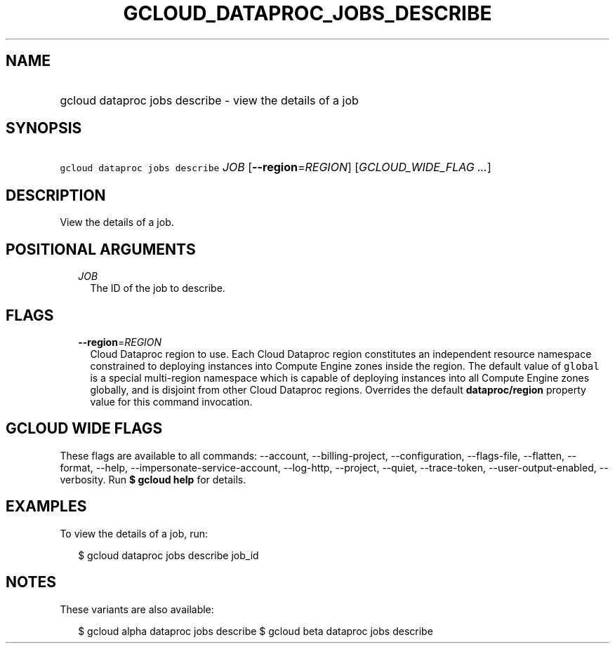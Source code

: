 
.TH "GCLOUD_DATAPROC_JOBS_DESCRIBE" 1



.SH "NAME"
.HP
gcloud dataproc jobs describe \- view the details of a job



.SH "SYNOPSIS"
.HP
\f5gcloud dataproc jobs describe\fR \fIJOB\fR [\fB\-\-region\fR=\fIREGION\fR] [\fIGCLOUD_WIDE_FLAG\ ...\fR]



.SH "DESCRIPTION"

View the details of a job.



.SH "POSITIONAL ARGUMENTS"

.RS 2m
.TP 2m
\fIJOB\fR
The ID of the job to describe.


.RE
.sp

.SH "FLAGS"

.RS 2m
.TP 2m
\fB\-\-region\fR=\fIREGION\fR
Cloud Dataproc region to use. Each Cloud Dataproc region constitutes an
independent resource namespace constrained to deploying instances into Compute
Engine zones inside the region. The default value of \f5global\fR is a special
multi\-region namespace which is capable of deploying instances into all Compute
Engine zones globally, and is disjoint from other Cloud Dataproc regions.
Overrides the default \fBdataproc/region\fR property value for this command
invocation.


.RE
.sp

.SH "GCLOUD WIDE FLAGS"

These flags are available to all commands: \-\-account, \-\-billing\-project,
\-\-configuration, \-\-flags\-file, \-\-flatten, \-\-format, \-\-help,
\-\-impersonate\-service\-account, \-\-log\-http, \-\-project, \-\-quiet,
\-\-trace\-token, \-\-user\-output\-enabled, \-\-verbosity. Run \fB$ gcloud
help\fR for details.



.SH "EXAMPLES"

To view the details of a job, run:

.RS 2m
$ gcloud dataproc jobs describe job_id
.RE



.SH "NOTES"

These variants are also available:

.RS 2m
$ gcloud alpha dataproc jobs describe
$ gcloud beta dataproc jobs describe
.RE

